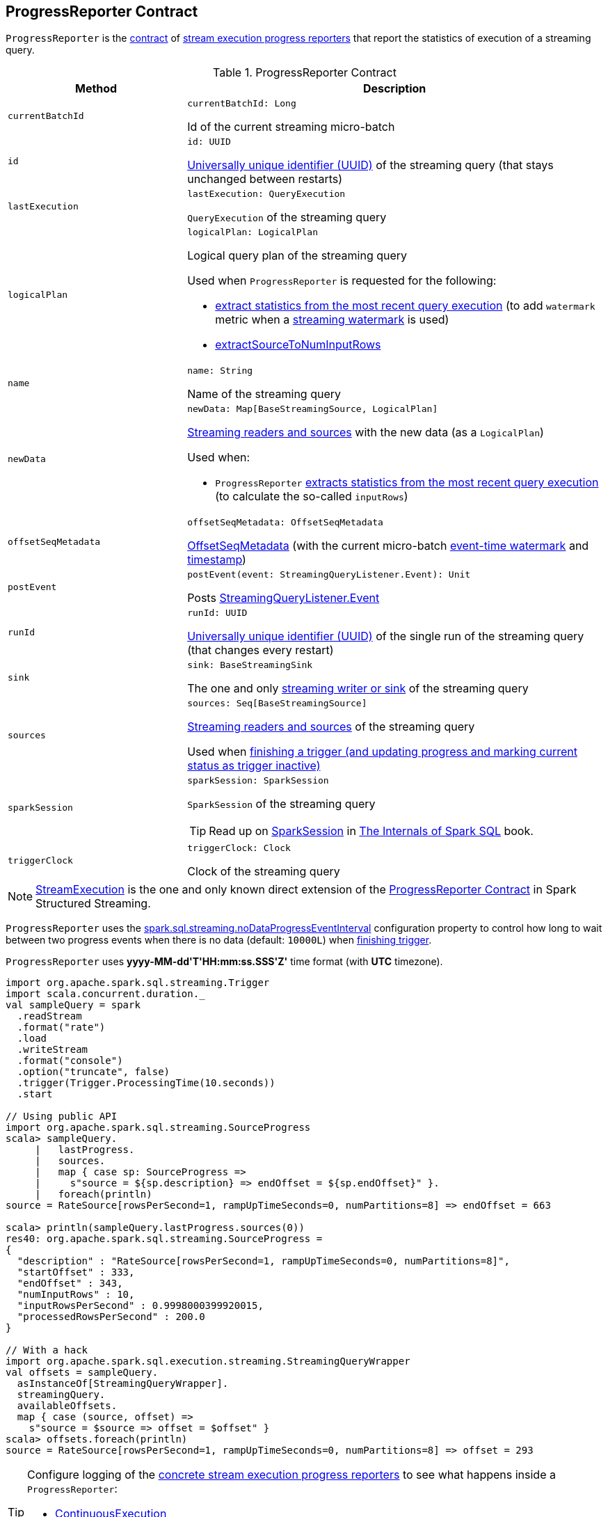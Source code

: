 == [[ProgressReporter]] ProgressReporter Contract

`ProgressReporter` is the <<contract, contract>> of <<implementations, stream execution progress reporters>> that report the statistics of execution of a streaming query.

[[contract]]
.ProgressReporter Contract
[cols="30m,70",options="header",width="100%"]
|===
| Method
| Description

| currentBatchId
a| [[currentBatchId]]

[source, scala]
----
currentBatchId: Long
----

Id of the current streaming micro-batch

| id
a| [[id]]

[source, scala]
----
id: UUID
----

https://docs.oracle.com/javase/8/docs/api/java/util/UUID.html[Universally unique identifier (UUID)] of the streaming query (that stays unchanged between restarts)

| lastExecution
a| [[lastExecution]]

[source, scala]
----
lastExecution: QueryExecution
----

`QueryExecution` of the streaming query

| logicalPlan
a| [[logicalPlan]]

[source, scala]
----
logicalPlan: LogicalPlan
----

Logical query plan of the streaming query

Used when `ProgressReporter` is requested for the following:

* <<extractExecutionStats, extract statistics from the most recent query execution>> (to add `watermark` metric when a <<spark-sql-streaming-EventTimeWatermark.adoc#, streaming watermark>> is used)

* <<extractSourceToNumInputRows, extractSourceToNumInputRows>>

| name
a| [[name]]

[source, scala]
----
name: String
----

Name of the streaming query

| newData
a| [[newData]]

[source, scala]
----
newData: Map[BaseStreamingSource, LogicalPlan]
----

<<spark-sql-streaming-BaseStreamingSource.adoc#, Streaming readers and sources>> with the new data (as a `LogicalPlan`)

Used when:

* `ProgressReporter` <<extractExecutionStats, extracts statistics from the most recent query execution>> (to calculate the so-called `inputRows`)

| offsetSeqMetadata
a| [[offsetSeqMetadata]]

[source, scala]
----
offsetSeqMetadata: OffsetSeqMetadata
----

<<spark-sql-streaming-OffsetSeqMetadata.adoc#, OffsetSeqMetadata>> (with the current micro-batch <<spark-sql-streaming-OffsetSeqMetadata.adoc#batchWatermarkMs, event-time watermark>> and <<spark-sql-streaming-OffsetSeqMetadata.adoc#batchTimestampMs, timestamp>>)

| postEvent
a| [[postEvent]]

[source, scala]
----
postEvent(event: StreamingQueryListener.Event): Unit
----

Posts <<spark-sql-streaming-StreamingQueryListener.adoc#, StreamingQueryListener.Event>>

| runId
a| [[runId]]

[source, scala]
----
runId: UUID
----

https://docs.oracle.com/javase/8/docs/api/java/util/UUID.html[Universally unique identifier (UUID)] of the single run of the streaming query (that changes every restart)

| sink
a| [[sink]]

[source, scala]
----
sink: BaseStreamingSink
----

The one and only <<spark-sql-streaming-BaseStreamingSink.adoc#, streaming writer or sink>> of the streaming query

| sources
a| [[sources]]

[source, scala]
----
sources: Seq[BaseStreamingSource]
----

<<spark-sql-streaming-BaseStreamingSource.adoc#, Streaming readers and sources>> of the streaming query

Used when <<finishTrigger, finishing a trigger (and updating progress and marking current status as trigger inactive)>>

| sparkSession
a| [[sparkSession]]

[source, scala]
----
sparkSession: SparkSession
----

`SparkSession` of the streaming query

TIP: Read up on https://jaceklaskowski.gitbooks.io/mastering-spark-sql/spark-sql-SparkSession.html[SparkSession] in https://bit.ly/spark-sql-internals[The Internals of Spark SQL] book.

| triggerClock
a| [[triggerClock]]

[source, scala]
----
triggerClock: Clock
----

Clock of the streaming query

|===

[[implementations]]
NOTE: <<spark-sql-streaming-StreamExecution.adoc#, StreamExecution>> is the one and only known direct extension of the <<contract, ProgressReporter Contract>> in Spark Structured Streaming.

[[noDataProgressEventInterval]]
`ProgressReporter` uses the <<spark-sql-streaming-properties.adoc#spark.sql.streaming.noDataProgressEventInterval, spark.sql.streaming.noDataProgressEventInterval>> configuration property to control how long to wait between two progress events when there is no data (default: `10000L`) when <<finishTrigger, finishing trigger>>.

[[timestampFormat]]
`ProgressReporter` uses *++yyyy-MM-dd'T'HH:mm:ss.SSS'Z'++* time format (with *UTC* timezone).

[source, scala]
----
import org.apache.spark.sql.streaming.Trigger
import scala.concurrent.duration._
val sampleQuery = spark
  .readStream
  .format("rate")
  .load
  .writeStream
  .format("console")
  .option("truncate", false)
  .trigger(Trigger.ProcessingTime(10.seconds))
  .start

// Using public API
import org.apache.spark.sql.streaming.SourceProgress
scala> sampleQuery.
     |   lastProgress.
     |   sources.
     |   map { case sp: SourceProgress =>
     |     s"source = ${sp.description} => endOffset = ${sp.endOffset}" }.
     |   foreach(println)
source = RateSource[rowsPerSecond=1, rampUpTimeSeconds=0, numPartitions=8] => endOffset = 663

scala> println(sampleQuery.lastProgress.sources(0))
res40: org.apache.spark.sql.streaming.SourceProgress =
{
  "description" : "RateSource[rowsPerSecond=1, rampUpTimeSeconds=0, numPartitions=8]",
  "startOffset" : 333,
  "endOffset" : 343,
  "numInputRows" : 10,
  "inputRowsPerSecond" : 0.9998000399920015,
  "processedRowsPerSecond" : 200.0
}

// With a hack
import org.apache.spark.sql.execution.streaming.StreamingQueryWrapper
val offsets = sampleQuery.
  asInstanceOf[StreamingQueryWrapper].
  streamingQuery.
  availableOffsets.
  map { case (source, offset) =>
    s"source = $source => offset = $offset" }
scala> offsets.foreach(println)
source = RateSource[rowsPerSecond=1, rampUpTimeSeconds=0, numPartitions=8] => offset = 293
----

[[logging]]
[TIP]
====
Configure logging of the <<implementations, concrete stream execution progress reporters>> to see what happens inside a `ProgressReporter`:

* <<spark-sql-streaming-ContinuousExecution.adoc#logging, ContinuousExecution>>

* <<spark-sql-streaming-MicroBatchExecution.adoc#logging, MicroBatchExecution>>
====

=== [[progressBuffer]] `progressBuffer` Internal Property

[source, scala]
----
progressBuffer: Queue[StreamingQueryProgress]
----

`progressBuffer` is a https://www.scala-lang.org/api/2.12.x/scala/collection/mutable/Queue.html[scala.collection.mutable.Queue] of <<spark-sql-streaming-StreamingQueryProgress.adoc#, StreamingQueryProgresses>>.

`progressBuffer` has a new `StreamingQueryProgress` added when `ProgressReporter` is requested to <<updateProgress, update progress of a streaming query>>.

When the size (the number of `StreamingQueryProgresses`) is above <<spark-sql-streaming-properties.adoc#spark.sql.streaming.numRecentProgressUpdates, spark.sql.streaming.numRecentProgressUpdates>> threshold, the oldest `StreamingQueryProgress` is removed (_dequeued_).

`progressBuffer` is used when `ProgressReporter` is requested for the <<lastProgress, last>> and the <<recentProgress, recent StreamingQueryProgresses>>

=== [[status]] `status` Method

[source, scala]
----
status: StreamingQueryStatus
----

`status` gives the <<currentStatus, current StreamingQueryStatus>>.

NOTE: `status` is used when `StreamingQueryWrapper` is requested for the current status of a streaming query (that is part of link:spark-sql-streaming-StreamingQuery.adoc#status[StreamingQuery Contract]).

=== [[updateProgress]] Updating Progress of Streaming Query -- `updateProgress` Internal Method

[source, scala]
----
updateProgress(newProgress: StreamingQueryProgress): Unit
----

`updateProgress` records the input `newProgress` and posts a link:spark-sql-streaming-StreamingQueryListener.adoc#QueryProgressEvent[QueryProgressEvent] event.

.ProgressReporter's Reporting Query Progress
image::images/ProgressReporter-updateProgress.png[align="center"]

`updateProgress` adds the input `newProgress` to <<progressBuffer, progressBuffer>>.

`updateProgress` removes elements from <<progressBuffer, progressBuffer>> if their number is or exceeds the value of link:spark-sql-streaming-properties.adoc#spark.sql.streaming.numRecentProgressUpdates[spark.sql.streaming.numRecentProgressUpdates] property.

`updateProgress` <<postEvent, posts a QueryProgressEvent>> (with the input `newProgress`).

`updateProgress` prints out the following INFO message to the logs:

```
Streaming query made progress: [newProgress]
```

NOTE: `updateProgress` synchronizes concurrent access to the <<progressBuffer, progressBuffer>> internal registry.

NOTE: `updateProgress` is used exclusively when `ProgressReporter` is requested to <<finishTrigger, finish up a trigger>>.

=== [[startTrigger]] Initializing Query Progress for New Trigger -- `startTrigger` Method

[source, scala]
----
startTrigger(): Unit
----

`startTrigger` prints out the following DEBUG message to the logs:

```
Starting Trigger Calculation
```

.startTrigger's Internal Registry Changes For New Trigger
[cols="30,70",options="header",width="100%"]
|===
| Registry
| New Value

| <<lastTriggerStartTimestamp, lastTriggerStartTimestamp>>
| <<currentTriggerStartTimestamp, currentTriggerStartTimestamp>>

| <<currentTriggerStartTimestamp, currentTriggerStartTimestamp>>
| Requests the <<triggerClock, trigger clock>> for the current timestamp (in millis)

| <<currentStatus, currentStatus>>
| Enables (`true`) the `isTriggerActive` flag of the <<currentStatus, currentStatus>>

| <<currentTriggerStartOffsets, currentTriggerStartOffsets>>
| `null`

| <<currentTriggerEndOffsets, currentTriggerEndOffsets>>
| `null`

| <<currentDurationsMs, currentDurationsMs>>
| Clears the <<currentDurationsMs, currentDurationsMs>>

|===

NOTE: `startTrigger` is used exclusively when `StreamExecution` starts link:spark-sql-streaming-StreamExecution.adoc#runStream[running batches] (as part of link:spark-sql-streaming-StreamExecution.adoc#triggerExecutor[TriggerExecutor] executing a batch runner).

=== [[finishTrigger]] Finishing Up Streaming Batch (Trigger) and Generating StreamingQueryProgress -- `finishTrigger` Method

[source, scala]
----
finishTrigger(hasNewData: Boolean): Unit
----

Internally, `finishTrigger` sets <<currentTriggerEndTimestamp, currentTriggerEndTimestamp>> to the current time (using <<triggerClock, triggerClock>>).

`finishTrigger` <<extractExecutionStats, extractExecutionStats>>.

`finishTrigger` calculates the *processing time* (in seconds) as the difference between the <<currentTriggerEndTimestamp, end>> and <<currentTriggerStartTimestamp, start>> timestamps.

`finishTrigger` calculates the *input time* (in seconds) as the difference between the start time of the <<currentTriggerStartTimestamp, current>> and <<lastTriggerStartTimestamp, last>> triggers.

.ProgressReporter's finishTrigger and Timestamps
image::images/ProgressReporter-finishTrigger-timestamps.png[align="center"]

`finishTrigger` prints out the following DEBUG message to the logs:

```
Execution stats: [executionStats]
```

`finishTrigger` creates a <<SourceProgress, SourceProgress>> (aka source statistics) for <<sources, every source used>>.

`finishTrigger` creates a <<SinkProgress, SinkProgress>> (aka sink statistics) for the <<sink, sink>>.

`finishTrigger` creates a link:spark-sql-streaming-StreamingQueryProgress.adoc[StreamingQueryProgress].

If there was any data (using the input `hasNewData` flag), `finishTrigger` resets <<lastNoDataProgressEventTime, lastNoDataProgressEventTime>> (i.e. becomes the minimum possible time) and <<updateProgress, updates query progress>>.

Otherwise, when no data was available (using the input `hasNewData` flag), `finishTrigger` <<updateProgress, updates query progress>> only when <<lastNoDataProgressEventTime, lastNoDataProgressEventTime>> passed.

In the end, `finishTrigger` disables `isTriggerActive` flag of <<currentStatus, StreamingQueryStatus>> (i.e. sets it to `false`).

NOTE: `finishTrigger` is used exclusively when `MicroBatchExecution` is requested to <<spark-sql-streaming-MicroBatchExecution.adoc#runActivatedStream, run the activated streaming query>> (after <<spark-sql-streaming-MicroBatchExecution.adoc#runActivatedStream-triggerExecution, triggerExecution Phase>> at the end of a streaming batch).

=== [[reportTimeTaken]] Time-Tracking Section (Recording Execution Time for Progress Reporting) -- `reportTimeTaken` Method

[source, scala]
----
reportTimeTaken[T](
  triggerDetailKey: String)(
  body: => T): T
----

`reportTimeTaken` measures the time to execute `body` and records it in the <<currentDurationsMs, currentDurationsMs>> internal registry under `triggerDetailKey` key. If the `triggerDetailKey` key was recorded already, the current execution time is added.

In the end, `reportTimeTaken` prints out the following DEBUG message to the logs and returns the result of executing `body`.

```
[triggerDetailKey] took [time] ms
```

[NOTE]
====
`reportTimeTaken` is used when the <<spark-sql-streaming-StreamExecution.adoc#extensions, stream execution engines>> are requested to execute the following phases (that appear as `triggerDetailKey` in the DEBUG message in the logs):

* `MicroBatchExecution`
** <<spark-sql-streaming-MicroBatchExecution.adoc#runActivatedStream-triggerExecution, triggerExecution>>
** <<spark-sql-streaming-MicroBatchExecution.adoc#constructNextBatch-getOffset, getOffset>>
** <<spark-sql-streaming-MicroBatchExecution.adoc#constructNextBatch-setOffsetRange, setOffsetRange>>
** <<spark-sql-streaming-MicroBatchExecution.adoc#constructNextBatch-getEndOffset, getEndOffset>>
** <<spark-sql-streaming-MicroBatchExecution.adoc#constructNextBatch-walCommit, walCommit>>
** <<spark-sql-streaming-MicroBatchExecution.adoc#runBatch-getBatch, getBatch>>
** <<spark-sql-streaming-MicroBatchExecution.adoc#runBatch-queryPlanning, queryPlanning>>
** <<spark-sql-streaming-MicroBatchExecution.adoc#runBatch-addBatch, addBatch>>

* `ContinuousExecution`
** <<spark-sql-streaming-ContinuousExecution.adoc#runContinuous-queryPlanning, queryPlanning>>
** <<spark-sql-streaming-ContinuousExecution.adoc#runContinuous-runContinuous, runContinuous>>
====

=== [[updateStatusMessage]] Updating Status Message -- `updateStatusMessage` Method

[source, scala]
----
updateStatusMessage(message: String): Unit
----

`updateStatusMessage` simply updates the `message` in the <<currentStatus, StreamingQueryStatus>> internal registry.

[NOTE]
====
`updateStatusMessage` is used when:

* `StreamExecution` is requested to <<spark-sql-streaming-StreamExecution.adoc#runStream, run stream processing>>

* `MicroBatchExecution` is requested to <<spark-sql-streaming-MicroBatchExecution.adoc#runActivatedStream, run an activated streaming query>>, <<spark-sql-streaming-MicroBatchExecution.adoc#constructNextBatch, construct the next streaming micro-batch>>
====

=== [[extractExecutionStats]] Generating Execution Statistics -- `extractExecutionStats` Internal Method

[source, scala]
----
extractExecutionStats(hasNewData: Boolean): ExecutionStats
----

`extractExecutionStats` generates an <<spark-sql-streaming-ExecutionStats.adoc#, ExecutionStats>> of the <<lastExecution, last execution>> of the streaming query.

Internally, `extractExecutionStats` generate *watermark* metric (using the <<spark-sql-streaming-OffsetSeqMetadata.adoc#batchWatermarkMs, event-time watermark>> of the <<offsetSeqMetadata, OffsetSeqMetadata>>) if there is a <<spark-sql-streaming-EventTimeWatermark.adoc#, EventTimeWatermark>> unary logical operator in the <<logicalPlan, logical plan>> of the streaming query.

NOTE: <<spark-sql-streaming-EventTimeWatermark.adoc#, EventTimeWatermark>> unary logical operator represents <<spark-sql-streaming-Dataset-operators.adoc#withWatermark, Dataset.withWatermark>> operator in a streaming query.

`extractExecutionStats` <<extractStateOperatorMetrics, extractStateOperatorMetrics>>.

`extractExecutionStats` <<extractSourceToNumInputRows, extractSourceToNumInputRows>>.

`extractExecutionStats` finds the <<spark-sql-streaming-EventTimeWatermarkExec.adoc#, EventTimeWatermarkExec>> unary physical operator (with non-zero <<spark-sql-streaming-EventTimeStatsAccum.adoc#, EventTimeStats>>) and generates *max*, *min*, and *avg* statistics.

In the end, `extractExecutionStats` creates a <<spark-sql-streaming-ExecutionStats.adoc#, ExecutionStats>> with the execution statistics.

If the input `hasNewData` flag is turned off (`false`), `extractExecutionStats` returns an <<spark-sql-streaming-ExecutionStats.adoc#, ExecutionStats>> with no input rows and event-time statistics (that require data to be processed to have any sense).

NOTE: `extractExecutionStats` is used exclusively when `ProgressReporter` is requested to <<finishTrigger, finish up a streaming batch (trigger) and generate a StreamingQueryProgress>>.

=== [[extractStateOperatorMetrics]] Generating StateStoreWriter Metrics (StateOperatorProgress) -- `extractStateOperatorMetrics` Internal Method

[source, scala]
----
extractStateOperatorMetrics(
  hasNewData: Boolean): Seq[StateOperatorProgress]
----

`extractStateOperatorMetrics` requests the <<lastExecution, QueryExecution>> for the optimized execution plan (`executedPlan`) and finds all <<spark-sql-streaming-StateStoreWriter.adoc#, StateStoreWriter>> physical operators and requests them for <<spark-sql-streaming-StateStoreWriter.adoc#getProgress, StateOperatorProgress>>.

`extractStateOperatorMetrics` clears (_zeros_) the *numRowsUpdated* metric for the given `hasNewData` turned off (`false`).

`extractStateOperatorMetrics` returns an empty collection for the <<lastExecution, QueryExecution>> uninitialized (`null`).

NOTE: `extractStateOperatorMetrics` is used exclusively when `ProgressReporter` is requested to <<extractExecutionStats, generate execution statistics>>.

=== [[extractSourceToNumInputRows]] `extractSourceToNumInputRows` Internal Method

[source, scala]
----
extractSourceToNumInputRows(): Map[BaseStreamingSource, Long]
----

`extractSourceToNumInputRows`...FIXME

NOTE: `extractSourceToNumInputRows` is used exclusively when `ProgressReporter` is requested to <<extractExecutionStats, generate execution statistics>>.

=== [[formatTimestamp]] `formatTimestamp` Internal Method

[source, scala]
----
formatTimestamp(millis: Long): String
----

`formatTimestamp`...FIXME

NOTE: `formatTimestamp` is used when...FIXME

=== [[recordTriggerOffsets]] Recording Trigger Offsets (StreamProgress) -- `recordTriggerOffsets` Method

[source, scala]
----
recordTriggerOffsets(
  from: StreamProgress,
  to: StreamProgress): Unit
----

`recordTriggerOffsets` simply sets (_records_) the <<currentTriggerStartOffsets, currentTriggerStartOffsets>> and <<currentTriggerEndOffsets, currentTriggerEndOffsets>> internal registries to the <<spark-sql-streaming-Offset.adoc#json, json>> representations of the `from` and `to` <<spark-sql-streaming-StreamProgress.adoc#, StreamProgresses>>.

[NOTE]
====
`recordTriggerOffsets` is used when:

* `MicroBatchExecution` is requested to <<spark-sql-streaming-MicroBatchExecution.adoc#runActivatedStream, run the activated streaming query>>

* `ContinuousExecution` is requested to <<spark-sql-streaming-ContinuousExecution.adoc#commit, commit an epoch>>
====

=== [[lastProgress]] Last StreamingQueryProgress -- `lastProgress` Method

[source, scala]
----
lastProgress: StreamingQueryProgress
----

`lastProgress`...FIXME

NOTE: `lastProgress` is used when...FIXME

=== [[recentProgress]] `recentProgress` Method

[source, scala]
----
recentProgress: Array[StreamingQueryProgress]
----

`recentProgress`...FIXME

NOTE: `recentProgress` is used when...FIXME

=== [[internal-properties]] Internal Properties

[cols="30m,70",options="header",width="100%"]
|===
| Name
| Description

| currentDurationsMs
a| [[currentDurationsMs]] http://www.scala-lang.org/api/2.11.11/index.html#scala.collection.mutable.HashMap[scala.collection.mutable.HashMap] of action names (aka _triggerDetailKey_) and their cumulative times (in milliseconds).

Starts empty when `ProgressReporter` <<startTrigger, sets the state for a new batch>> with new entries added or updated when <<reportTimeTaken, reporting execution time>> (of an action).

[TIP]
====
You can see the current value of `currentDurationsMs` in progress reports under `durationMs`.

[options="wrap"]
----
scala> query.lastProgress.durationMs
res3: java.util.Map[String,Long] = {triggerExecution=60, queryPlanning=1, getBatch=5, getOffset=0, addBatch=30, walCommit=23}
----
====

| currentStatus
a| [[currentStatus]] <<spark-sql-streaming-StreamingQueryStatus.adoc#, StreamingQueryStatus>> with the current status of the streaming query

Available using <<status, status>> method

* `message` updated with <<updateStatusMessage, updateStatusMessage>>

| currentTriggerEndOffsets
a| [[currentTriggerEndOffsets]]

| currentTriggerEndTimestamp
a| [[currentTriggerEndTimestamp]] Timestamp of when the current batch/trigger has ended

Default: `-1L`

| currentTriggerStartOffsets
a| [[currentTriggerStartOffsets]]

| currentTriggerStartTimestamp
a| [[currentTriggerStartTimestamp]] Timestamp of when the current batch/trigger has started

Default: `-1L`

| lastNoDataProgressEventTime
a| [[lastNoDataProgressEventTime]]

Default: `Long.MinValue`

| lastTriggerStartTimestamp
a| [[lastTriggerStartTimestamp]] Timestamp of when the last batch/trigger started

Default: `-1L`

| metricWarningLogged
a| [[metricWarningLogged]] Flag to...FIXME

Default: `false`

|===

